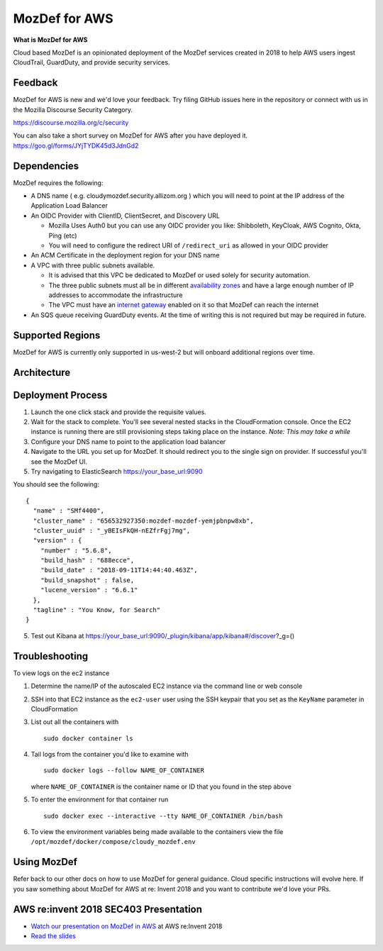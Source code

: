 MozDef for AWS
===============

**What is MozDef for AWS**

Cloud based MozDef is an opinionated deployment of the MozDef services created in 2018 to help AWS users
ingest CloudTrail, GuardDuty, and provide security services.

.. image:: images/cloudformation-launch-stack.png
   :target: https://console.aws.amazon.com/cloudformation/home?region=us-west-2#/stacks/new?stackName=mozdef-for-aws&templateURL=https://s3-us-west-2.amazonaws.com/public.us-west-2.infosec.mozilla.org/mozdef/cf/mozdef-parent.yml


Feedback
-----------

MozDef for AWS is new and we'd love your feedback.  Try filing GitHub issues here in the repository or connect with us
in the Mozilla Discourse Security Category.

https://discourse.mozilla.org/c/security

You can also take a short survey on MozDef for AWS after you have deployed it.
https://goo.gl/forms/JYjTYDK45d3JdnGd2


Dependencies
--------------

MozDef requires the following:

- A DNS name ( e.g. cloudymozdef.security.allizom.org ) which you will need to point
  at the IP address of the Application Load Balancer
- An OIDC Provider with ClientID, ClientSecret, and Discovery URL

  - Mozilla Uses Auth0 but you can use any OIDC provider you like: Shibboleth,
    KeyCloak, AWS Cognito, Okta, Ping (etc)
  - You will need to configure the redirect URI of ``/redirect_uri`` as allowed in
    your OIDC provider
- An ACM Certificate in the deployment region for your DNS name
- A VPC with three public subnets available.

  - It is advised that this VPC be dedicated to MozDef or used solely for security automation.
  - The three public subnets must all be in different `availability zones <https://docs.aws.amazon.com/AWSEC2/latest/UserGuide/using-regions-availability-zones.html#using-regions-availability-zones-describe>`_
    and have a large enough number of IP addresses to accommodate the infrastructure
  - The VPC must have an `internet gateway <https://docs.aws.amazon.com/vpc/latest/userguide/VPC_Internet_Gateway.html>`_
    enabled on it so that MozDef can reach the internet
- An SQS queue receiving GuardDuty events.  At the time of writing this is not required but may be required in future.


Supported Regions
------------------

MozDef for AWS is currently only supported in us-west-2 but will onboard
additional regions over time.


Architecture
-------------

.. image:: images/MozDefCloudArchitecture.png


Deployment Process
-------------------

1. Launch the one click stack and provide the requisite values.
2. Wait for the stack to complete.  You'll see several nested stacks in the
   CloudFormation console. Once the EC2 instance is running there are still
   provisioning steps taking place on the instance. *Note: This may take a while*
3. Configure your DNS name to point to the application load balancer
4. Navigate to the URL you set up for MozDef.  It should redirect you to the
   single sign on provider.  If successful you'll see the MozDef UI.
5. Try navigating to ElasticSearch https://your_base_url:9090

You should see the following:
::

    {
      "name" : "SMf4400",
      "cluster_name" : "656532927350:mozdef-mozdef-yemjpbnpw8xb",
      "cluster_uuid" : "_yBEIsFkQH-nEZfrFgj7mg",
      "version" : {
        "number" : "5.6.8",
        "build_hash" : "688ecce",
        "build_date" : "2018-09-11T14:44:40.463Z",
        "build_snapshot" : false,
        "lucene_version" : "6.6.1"
      },
      "tagline" : "You Know, for Search"
    }

5. Test out Kibana at https://your_base_url:9090/_plugin/kibana/app/kibana#/discover?_g=()

Troubleshooting
---------------

To view logs on the ec2 instance

1. Determine the name/IP of the autoscaled EC2 instance via the command line or web console
2. SSH into that EC2 instance as the ``ec2-user`` user using the SSH keypair that you
   set as the ``KeyName`` parameter in CloudFormation
3. List out all the containers with
   ::

     sudo docker container ls
4. Tail logs from the container you'd like to examine with
   ::

     sudo docker logs --follow NAME_OF_CONTAINER

   where ``NAME_OF_CONTAINER`` is the container name or ID that you found in the
   step above
5. To enter the environment for that container run
   ::

     sudo docker exec --interactive --tty NAME_OF_CONTAINER /bin/bash
6. To view the environment variables being made available to the containers view
   the file ``/opt/mozdef/docker/compose/cloudy_mozdef.env``

Using MozDef
-------------

Refer back to our other docs on how to use MozDef for general guidance.  Cloud specific instructions will evolve here.
If you saw something about MozDef for AWS at re: Invent 2018 and you want to contribute we'd love your PRs.

AWS re:invent 2018 SEC403 Presentation
---------------------------------------

* `Watch our presentation on MozDef in AWS <https://www.youtube.com/watch?v=M5yQpegaYF8&feature=youtu.be&t=2471>`_  at AWS re:Invent 2018
* `Read the slides <https://www.slideshare.net/AmazonWebServices/five-new-security-automations-using-aws-security-services-open-source-sec403-aws-reinvent-2018/65>`_
